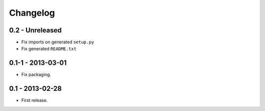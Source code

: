 Changelog
=========

0.2 - Unreleased
----------------

- Fix imports on generated ``setup.py``

- Fix generated ``README.txt``

0.1-1 - 2013-03-01
------------------

- Fix packaging.


0.1 - 2013-02-28
----------------

- First release.
